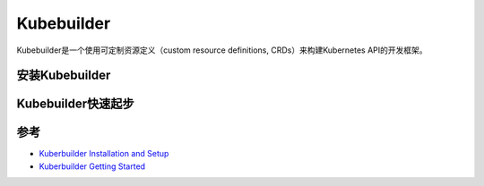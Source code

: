 .. _kuberbuilder:

==================
Kubebuilder
==================

Kubebuilder是一个使用可定制资源定义（custom resource definitions, CRDs）来构建Kubernetes API的开发框架。

安装Kubebuilder
==================

Kubebuilder快速起步
======================

参考
=========

- `Kuberbuilder Installation and Setup <https://book.kubebuilder.io/getting_started/installation_and_setup.html>`_
- `Kuberbuilder Getting Started <http://book.kubebuilder.io/quick_start.html>`_

